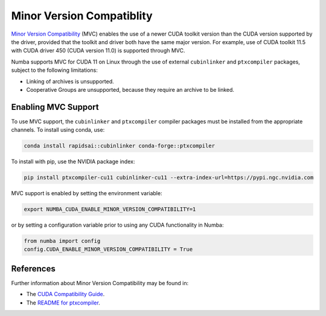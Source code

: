 .. _minor-version-compatibility:

Minor Version Compatiblity
==========================

`Minor Version Compatibility
<https://docs.nvidia.com/deploy/cuda-compatibility/index.html#minor-version-compatibility>`_
(MVC) enables the use of a newer CUDA toolkit version than the CUDA version
supported by the driver, provided that the toolkit and driver both have the same
major version. For example, use of CUDA toolkit 11.5 with CUDA driver 450 (CUDA
version 11.0) is supported through MVC.

Numba supports MVC for CUDA 11 on Linux through the use of external
``cubinlinker`` and ``ptxcompiler`` packages, subject to the following
limitations:

- Linking of archives is unsupported.
- Cooperative Groups are unsupported, because they require an archive to be
  linked.


Enabling MVC Support
--------------------

To use MVC support, the ``cubinlinker`` and ``ptxcompiler`` compiler packages
must be installed from the appropriate channels. To install using conda, use:

.. code:: bash

   conda install rapidsai::cubinlinker conda-forge::ptxcompiler

To install with pip, use the NVIDIA package index:

.. code:: bash

   pip install ptxcompiler-cu11 cubinlinker-cu11 --extra-index-url=https://pypi.ngc.nvidia.com

MVC support is enabled by setting the environment variable:

.. code:: bash

   export NUMBA_CUDA_ENABLE_MINOR_VERSION_COMPATIBILITY=1


or by setting a configuration variable prior to using any CUDA functionality in
Numba:

.. code:: python

   from numba import config
   config.CUDA_ENABLE_MINOR_VERSION_COMPATIBILITY = True


References
----------

Further information about Minor Version Compatibility may be found in:

- The `CUDA Compatibility Guide
  <https://docs.nvidia.com/deploy/cuda-compatibility/index.html>`_.
- The `README for ptxcompiler
  <https://github.com/rapidsai/ptxcompiler/blob/main/README.md>`_.

